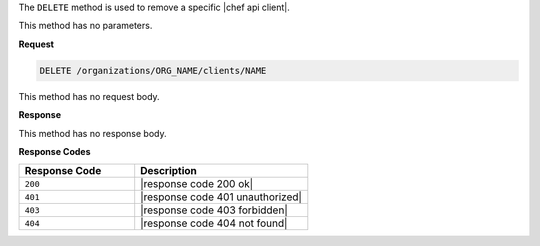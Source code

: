 .. The contents of this file are included in multiple topics.
.. This file should not be changed in a way that hinders its ability to appear in multiple documentation sets.

The ``DELETE`` method is used to remove a specific |chef api client|.

This method has no parameters.

**Request**

.. code-block:: xml

   DELETE /organizations/ORG_NAME/clients/NAME

This method has no request body.

**Response**

This method has no response body.

**Response Codes**

.. list-table::
   :widths: 200 300
   :header-rows: 1

   * - Response Code
     - Description
   * - ``200``
     - |response code 200 ok|
   * - ``401``
     - |response code 401 unauthorized|
   * - ``403``
     - |response code 403 forbidden|
   * - ``404``
     - |response code 404 not found|
